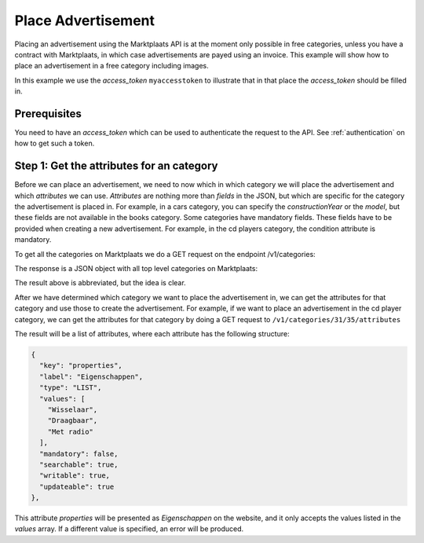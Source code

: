 .. index:: Advertisement

.. _place_advertisement:

Place Advertisement
===================

Placing an advertisement using the Marktplaats API is at the moment only possible
in free categories, unless you have a contract with Marktplaats, in which case
advertisements are payed using an invoice. This example will show how to place an
advertisement in a free category including images.

In this example we use the *access_token* ``myaccesstoken`` to illustrate that
in that place the *access_token* should be filled in.

Prerequisites
-------------

You need to have an *access_token* which can be used to authenticate the request
to the API. See :ref:`authentication` on how to get such a token.


Step 1: Get the attributes for an category
------------------------------------------

Before we can place an advertisement, we need to now which in which category we
will place the advertisement and which *attributes* we can use. *Attributes* are
nothing more than *fields* in the JSON, but which are specific for the category
the advertisement is placed in. For example, in a cars category, you can specify
the *constructionYear* or the *model*, but these fields are not available in the
books category. Some categories have mandatory fields. These fields have to be
provided when creating a new advertisement. For example, in the cd players category,
the condition attribute is mandatory.

To get all the categories on Marktplaats we do a GET request on the endpoint
/v1/categories:

.. code-block:: HTTP
  GET /v1/categories
  Host: api.marktplaats.nl
  Authorization: Bearer myaccesstoken
  Content-Type: application/json

The response is a JSON object with all top level categories on Marktplaats:

.. code-block:: JSON
  {
    "_links": {
      "self": {
        "href": "/v1/categories"
      },
      "find": {
        "href": "/v1/categories{?categoryId}",
        "templated": true
      },
      "describedby": {
        "href": "https://api.demo.qa-mp.so/docs/v1/categories.html"
      },
      "curies": [
        {
          "href": "https://api.demo.qa-mp.so/docs/v1/rels/{rel}.html",
          "templated": true,
          "name": "mp"
        }
      ]
    },
    "_embedded": {
      "mp:category": [
        {
          "_links": {
            "self": {
              "href": "/v1/categories/1"
            },
            "up": {
              "href": "/v1/categories"
            }
          },
        "_embedded": {
          "mp:category": [
            {
              "_links": {
              "self": {
              "href": "/v1/categories/1/2"
              },
              "up": {
              "href": "/v1/categories/1"
              },
                "mp:category-attributes": {
                "href": "/v1/categories/1/2/attributes"
              }
              },
                "categoryId": 2,
                "name": "Antiek | Bestek"
              },
            ...
            }
          ]
        },
        ...
      ]
    }
  }

The result above is abbreviated, but the idea is clear.

After we have determined which category we want to place the advertisement in,
we can get the attributes for that category and use those to create the advertisement.
For example, if we want to place an advertisement in the cd player category, we can
get the attributes for that category by doing a GET request to ``/v1/categories/31/35/attributes``

.. code-block:: HTTP
  GET /v1/categories/31/35/attributes
  Host: api.marktplaats.nl
  Authorization: Bearer myaccesstoken
  Content-Type: application/json

The result will be a list of attributes, where each attribute has the following
structure:

.. code-block:: JSON

  {
    "key": "properties",
    "label": "Eigenschappen",
    "type": "LIST",
    "values": [
      "Wisselaar",
      "Draagbaar",
      "Met radio"
    ],
    "mandatory": false,
    "searchable": true,
    "writable": true,
    "updateable": true
  },


This attribute *properties* will be presented as *Eigenschappen* on the website,
and it only accepts the values listed in the *values* array. If a different value
is specified, an error will be produced.
